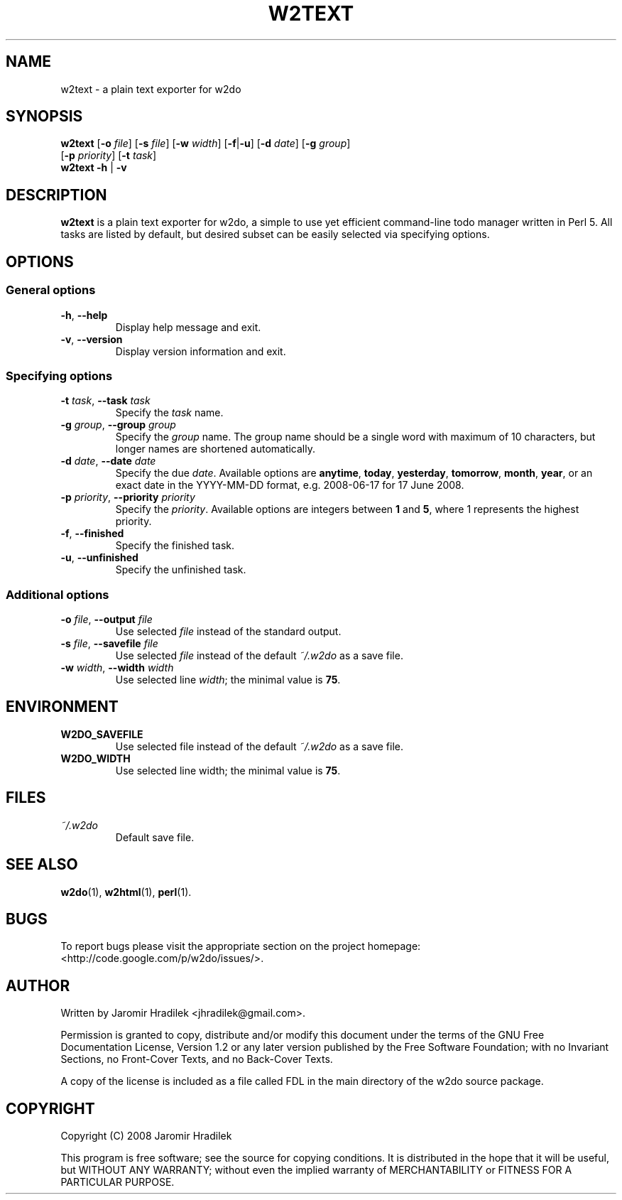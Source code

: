 .\" manual page for w2text, a plain text exporter for w2do
.\" Copyright (C) 2008 Jaromir Hradilek
.\"
.\" Permission is granted to copy, distribute and/or modify this document
.\" under the terms of the GNU Free Documentation License, Version 1.2 or
.\" any later version published by the Free Software Foundation;  with no
.\" Invariant Sections, no Front-Cover Texts, and no Back-Cover Texts.
.\" 
.\" A copy  of the license is included  as a file called FDL  in the main
.\" directory of the w2do source package.
.\"
.TH W2TEXT 1 "15 September 2008" "Version 2.1.0"
.SH NAME
w2text \- a plain text exporter for w2do
.SH SYNOPSIS
.B  w2text
.RB [ \-o
.IR file ]
.RB [ \-s
.IR file ]
.RB [ \-w
.IR width ]
.RB [ \-f | \-u ]
.RB [ \-d
.IR date ]
.RB [ \-g
.IR group ]
.br
.RB "       [" \-p
.IR priority ]
.RB [ \-t
.IR task ]
.br
.B  w2text
.BR \-h " | " \-v
.SH DESCRIPTION
.B w2text
is a plain text exporter for w2do, a simple to use yet efficient
command-line todo manager written in Perl 5. All tasks are listed by
default, but desired subset can be easily selected via specifying options.
.SH OPTIONS
.SS General options
.TP
.BR \-h ", " \-\-help
Display help message and exit.
.TP
.BR \-v ", " \-\-version
Display version information and exit.
.SS Specifying options
.TP
.BI \-t " task" "\fR,\fP \-\-task" " task"
Specify the
.I task
name.
.TP
.BI \-g " group" "\fR,\fP \-\-group" " group"
Specify the
.I group
name. The group name should be a single word with maximum of 10 characters,
but longer names are shortened automatically.
.TP
.BI \-d " date" "\fR,\fP \-\-date" " date"
Specify the due
.IR date .
Available options are
.BR anytime ", " today ", " yesterday ", " tomorrow ", " month ", "
.BR year ", "
or an exact date in the YYYY-MM-DD format, e.g. 2008-06-17 for 17 June
2008.
.TP
.BI \-p " priority" "\fR,\fP \-\-priority" " priority"
Specify the
.IR priority .
Available options are integers between
.BR 1 " and " 5 ,
where 1 represents the highest priority.
.TP
.BR \-f ", " \-\-finished
Specify the finished task.
.TP
.BR \-u ", " \-\-unfinished
Specify the unfinished task.
.SS Additional options
.TP
.BI \-o " file" "\fR,\fP \-\-output" " file"
Use selected
.I file
instead of the standard output.
.TP
.BI \-s " file" "\fR,\fP \-\-savefile" " file"
Use selected
.I file
instead of the default
.I ~/.w2do
as a save file.
.TP
.BI \-w " width" "\fR,\fP \-\-width" " width"
Use selected line
.IR width ;
the minimal value is
.BR 75 .
.SH ENVIRONMENT
.TP
.B W2DO_SAVEFILE
Use selected file instead of the default
.I ~/.w2do
as a save file.
.TP
.B W2DO_WIDTH
Use selected line width; the minimal value is
.BR 75 .
.SH FILES
.TP
.I ~/.w2do
Default save file.
.SH SEE ALSO
.BR w2do (1),
.BR w2html (1),
.BR perl (1).
.SH BUGS
To report bugs please visit the appropriate section on the project
homepage: <http://code.google.com/p/w2do/issues/>.
.SH AUTHOR
Written by Jaromir Hradilek <jhradilek@gmail.com>.
.PP
Permission is granted to copy, distribute and/or modify this document under
the terms of the GNU Free Documentation License, Version 1.2 or any later
version published by the Free Software Foundation; with no Invariant
Sections, no Front-Cover Texts, and no Back-Cover Texts.
.PP
A copy of the license is included as a file called FDL in the main
directory of the w2do source package.
.SH COPYRIGHT
Copyright (C) 2008 Jaromir Hradilek
.PP
This program is free software; see the source for copying conditions. It is
distributed in the hope that it will be useful, but WITHOUT ANY WARRANTY;
without even the implied warranty of MERCHANTABILITY or FITNESS FOR A
PARTICULAR PURPOSE.
